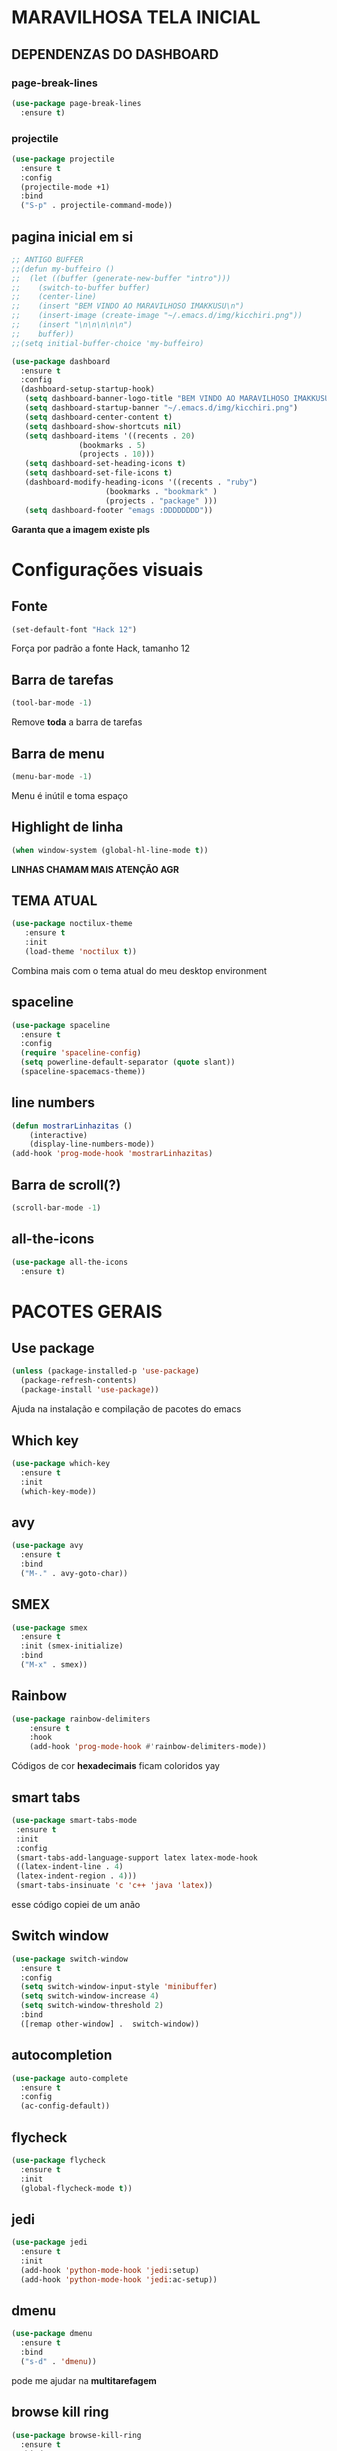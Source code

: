* MARAVILHOSA TELA INICIAL
** DEPENDENZAS DO DASHBOARD
*** page-break-lines
#+BEGIN_SRC emacs-lisp
  (use-package page-break-lines
    :ensure t)
#+END_SRC
*** projectile
#+BEGIN_SRC emacs-lisp
  (use-package projectile
    :ensure t
    :config
    (projectile-mode +1)
    :bind
    ("S-p" . projectile-command-mode))

#+END_SRC
** pagina inicial em si
#+BEGIN_SRC emacs-lisp
  ;; ANTIGO BUFFER
  ;;(defun my-buffeiro ()
  ;;  (let ((buffer (generate-new-buffer "intro")))
  ;;    (switch-to-buffer buffer)
  ;;    (center-line)
  ;;    (insert "BEM VINDO AO MARAVILHOSO IMAKKUSU\n")
  ;;    (insert-image (create-image "~/.emacs.d/img/kicchiri.png"))
  ;;    (insert "\n\n\n\n\n")
  ;;    buffer))
  ;;(setq initial-buffer-choice 'my-buffeiro)

  (use-package dashboard
    :ensure t
    :config
    (dashboard-setup-startup-hook)
     (setq dashboard-banner-logo-title "BEM VINDO AO MARAVILHOSO IMAKKUSU")
     (setq dashboard-startup-banner "~/.emacs.d/img/kicchiri.png")
     (setq dashboard-center-content t)
     (setq dashboard-show-shortcuts nil)
     (setq dashboard-items '((recents . 20)
			     (bookmarks . 5)
			     (projects . 10)))
     (setq dashboard-set-heading-icons t)
     (setq dashboard-set-file-icons t)
     (dashboard-modify-heading-icons '((recents . "ruby")
				       (bookmarks . "bookmark" )
				       (projects . "package" )))
     (setq dashboard-footer "emags :DDDDDDDD"))
#+END_SRC


*Garanta que a imagem existe pls*

* Configurações visuais
** Fonte
#+BEGIN_SRC emacs-lisp
(set-default-font "Hack 12")

#+END_SRC
Força por padrão a fonte Hack, tamanho 12

** Barra de tarefas
#+BEGIN_SRC emacs-lisp
(tool-bar-mode -1)

#+END_SRC
Remove *toda* a barra de tarefas

** Barra de menu
#+BEGIN_SRC emacs-lisp
(menu-bar-mode -1)

#+END_SRC
Menu é inútil e toma espaço

** Highlight de linha
#+BEGIN_SRC emacs-lisp
(when window-system (global-hl-line-mode t))

#+END_SRC
*LINHAS CHAMAM MAIS ATENÇÃO AGR*

** TEMA ATUAL
#+BEGIN_SRC emacs-lisp
  (use-package noctilux-theme
     :ensure t
     :init
     (load-theme 'noctilux t))

#+END_SRC
Combina mais com o tema atual do meu desktop environment
** spaceline
#+BEGIN_SRC emacs-lisp
  (use-package spaceline
    :ensure t
    :config
    (require 'spaceline-config)
    (setq powerline-default-separator (quote slant))
    (spaceline-spacemacs-theme))
#+END_SRC
** line numbers
#+BEGIN_SRC emacs-lisp
  (defun mostrarLinhazitas ()
      (interactive)
      (display-line-numbers-mode))
  (add-hook 'prog-mode-hook 'mostrarLinhazitas)

#+END_SRC
** Barra de scroll(?)
#+BEGIN_SRC emacs-lisp
  (scroll-bar-mode -1)
#+END_SRC
** all-the-icons
#+BEGIN_SRC emacs-lisp
  (use-package all-the-icons
    :ensure t)

#+END_SRC
* PACOTES GERAIS
** *Use package*
#+BEGIN_SRC emacs-lisp
(unless (package-installed-p 'use-package)
  (package-refresh-contents)
  (package-install 'use-package))
#+END_SRC
Ajuda na instalação e compilação de pacotes do emacs

** *Which key*
#+BEGIN_SRC emacs-lisp
(use-package which-key
  :ensure t
  :init
  (which-key-mode))

#+END_SRC

** avy
#+BEGIN_SRC emacs-lisp
  (use-package avy
    :ensure t
    :bind
    ("M-." . avy-goto-char))

#+END_SRC
** SMEX
#+BEGIN_SRC emacs-lisp
  (use-package smex
    :ensure t
    :init (smex-initialize)
    :bind
    ("M-x" . smex))
#+END_SRC
** Rainbow
#+BEGIN_SRC emacs-lisp
(use-package rainbow-delimiters
    :ensure t
    :hook 
    (add-hook 'prog-mode-hook #'rainbow-delimiters-mode))

#+END_SRC
Códigos de cor *hexadecimais* ficam coloridos yay
** smart tabs
#+BEGIN_SRC emacs-lisp
(use-package smart-tabs-mode
 :ensure t
 :init
 :config
 (smart-tabs-add-language-support latex latex-mode-hook
 ((latex-indent-line . 4)
 (latex-indent-region . 4)))
 (smart-tabs-insinuate 'c 'c++ 'java 'latex))

#+END_SRC
esse código copiei de um anão
** Switch window
#+BEGIN_SRC emacs-lisp
  (use-package switch-window
    :ensure t
    :config
    (setq switch-window-input-style 'minibuffer)
    (setq switch-window-increase 4)
    (setq switch-window-threshold 2)
    :bind
    ([remap other-window] .  switch-window))
#+END_SRC
** autocompletion
#+BEGIN_SRC emacs-lisp
  (use-package auto-complete
    :ensure t
    :config
    (ac-config-default))
#+END_SRC
** flycheck
#+BEGIN_SRC emacs-lisp
  (use-package flycheck
    :ensure t
    :init
    (global-flycheck-mode t))

#+END_SRC
** jedi
#+BEGIN_SRC emacs-lisp
  (use-package jedi
    :ensure t
    :init
    (add-hook 'python-mode-hook 'jedi:setup)
    (add-hook 'python-mode-hook 'jedi:ac-setup))

#+END_SRC
** dmenu
#+BEGIN_SRC emacs-lisp
  (use-package dmenu
    :ensure t
    :bind
    ("s-d" . 'dmenu))
#+END_SRC
pode me ajudar na *multitarefagem*
** browse kill ring
#+BEGIN_SRC emacs-lisp
  (use-package browse-kill-ring
    :ensure t
    :bind
    ("M-y" . 'browse-kill-ring))

#+END_SRC
** Swiper
#+BEGIN_SRC emacs-lisp
  (use-package ivy
    :ensure t)
  (use-package swiper
    :ensure t
    :bind
    ("C-s" . swiper))
#+END_SRC
Boa função para procurar, mostra as ocorrências num minibuffer 
#+BEGIN_CENTER
Entretanto, pode bugar em buffers maiores
#+END_CENTER
** multiple cursors
#+BEGIN_SRC emacs-lisp
  (use-package multiple-cursors
    :ensure t
    :bind
    ("C-c q" . 'mc/mark-next-like-this)
    ("C-c a" . 'mc/mark-all-like-this))

#+END_SRC
Pacote pra múltiplos cursores, muito daora
** expand region
#+BEGIN_SRC emacs-lisp
  (use-package expand-region
    :ensure t
    :bind
    ("C-c e" . er/expand-region))
#+END_SRC
#+BEGIN_CENTER
*EXPANDS EVERYTHING*
#+END_CENTER
** web-mode
#+BEGIN_SRC emacs-lisp
  (use-package web-mode
    :ensure t
    :config
    (add-to-list 'auto-mode-alist '("\\.html?\\'" . web-mode)))

#+END_SRC
** sudo-editn
#+BEGIN_SRC emacs-lisp
  (use-package sudo-edit
    :ensure t
    :bind
	("C-c C-s" . sudo-edit))

#+END_SRC
* TERMINAL
** Força zsh no ansi-term
#+BEGIN_SRC emacs-lisp
  (defvar default-shell "/bin/zsh")
  (defadvice ansi-term (before force-zsh)
    (interactive (list default-shell)))
  (ad-activate 'ansi-term)

#+END_SRC
Força zsh como shell do ansi-term

** Keybind
#+BEGIN_SRC emacs-lisp
(global-set-key (kbd "s-t") 'ansi-term)

#+END_SRC

* *GERAIS*
** Yes or No por Y or N
#+BEGIN_SRC emacs-lisp
(defalias 'yes-or-no-p 'y-or-n-p)

#+END_SRC
** Ido mode
#+BEGIN_SRC emacs-lisp
  (setq ido-enable-flex-matching nil)
  (setq ido-create-new-buffer 'always)
  (setq ido-everywhere t)
  (ido-mode 1)

#+END_SRC
** enabling the current screen buffer (ibuffer)
#+BEGIN_SRC emacs-lisp
(global-set-key (kbd "C-x b") 'ibuffer)

#+END_SRC
** switching buffers
#+BEGIN_SRC emacs-lisp
(global-set-key (kbd "s-s") 'ido-switch-buffer)

#+END_SRC
** janela org
#+BEGIN_SRC emacs-lisp
  (setq org-src-window-setup 'current-window)

#+END_SRC
abre editor do org mode na janela atual
** assassino de palavras
#+BEGIN_SRC emacs-lisp
  (defun matarPalavra ()
    (interactive)
    (backward-word)
    (kill-word 1))
  (global-set-key (kbd "C-c DEL") 'matarPalavra)

#+END_SRC
** mostrar linhazitas
#+BEGIN_SRC emacs-lisp
  (line-number-mode 1)
  (column-number-mode 1)

#+END_SRC
** copiar linhazitas
#+BEGIN_SRC emacs-lisp
  (global-set-key (kbd "C-c y") 'avy-copy-line)
#+END_SRC



** autosave e backups
Configs roubadas de um anão 2.0
#+BEGIN_SRC emacs-lisp
  (setq-default backup-directory-alist
   '(("." . "~/.cache/emacs/backups/")))
  (add-to-list 'auto-save-file-name-transforms
   `(".*" "~/.cache/emacs/autosave/\\1" t) 'append)

#+END_SRC
** multimonitor

#+BEGIN_SRC emacs-lisp
  (global-set-key (kbd "s-'") 'other-frame)

#+END_SRC
Permite-me trocar facilmente por entre janelas
